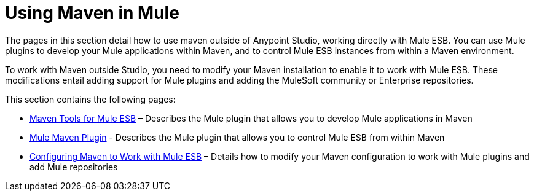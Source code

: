= Using Maven in Mule
:keywords: studio, maven, esb, version control, dependencies, libraries

The pages in this section detail how to use maven outside of Anypoint Studio, working directly with Mule ESB. You can use Mule plugins to develop your Mule applications within Maven, and to control Mule ESB instances from within a Maven environment.

To work with Maven outside Studio, you need to modify your Maven installation to enable it to work with Mule ESB. These modifications entail adding support for Mule plugins and adding the MuleSoft community or Enterprise repositories.

This section contains the following pages:

* link:/mule-user-guide/v/3.7/maven-tools-for-mule-esb[Maven Tools for Mule ESB] – Describes the Mule plugin that allows you to develop Mule applications in Maven
* link:/mule-user-guide/v/3.7/mule-maven-plugin[Mule Maven Plugin] - Describes the Mule plugin that allows you to control Mule ESB from within Maven
* link:/mule-user-guide/v/3.7/configuring-maven-to-work-with-mule-esb[Configuring Maven to Work with Mule ESB] – Details how to modify your Maven configuration to work with Mule plugins and add Mule repositories
